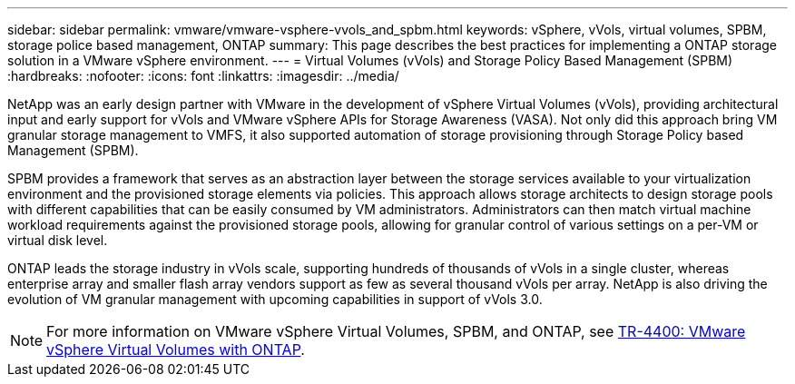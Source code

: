 ---
sidebar: sidebar
permalink: vmware/vmware-vsphere-vvols_and_spbm.html
keywords: vSphere, vVols, virtual volumes, SPBM, storage police based management, ONTAP
summary: This page describes the best practices for implementing a ONTAP storage solution in a VMware vSphere environment.
---
= Virtual Volumes (vVols) and Storage Policy Based Management (SPBM)
:hardbreaks:
:nofooter:
:icons: font
:linkattrs:
:imagesdir: ../media/

[.lead]
NetApp was an early design partner with VMware in the development of vSphere Virtual Volumes (vVols), providing architectural input and early support for vVols and VMware vSphere APIs for Storage Awareness (VASA). Not only did this approach bring VM granular storage management to VMFS, it also supported automation of storage provisioning through Storage Policy based Management (SPBM).

SPBM provides a framework that serves as an abstraction layer between the storage services available to your virtualization environment and the provisioned storage elements via policies. This approach allows storage architects to design storage pools with different capabilities that can be easily consumed by VM administrators. Administrators can then match virtual machine workload requirements against the provisioned storage pools, allowing for granular control of various settings on a per-VM or virtual disk level.

ONTAP leads the storage industry in vVols scale, supporting hundreds of thousands of vVols in a single cluster, whereas enterprise array and smaller flash array vendors support as few as several thousand vVols per array. NetApp is also driving the evolution of VM granular management with upcoming capabilities in support of vVols 3.0.

NOTE: For more information on VMware vSphere Virtual Volumes, SPBM, and ONTAP, see link:vmware-vvols-overview.html[TR-4400: VMware vSphere Virtual Volumes with ONTAP^].
